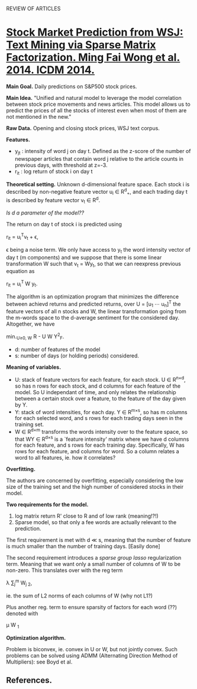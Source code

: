 				    REVIEW OF ARTICLES

* _Stock Market Prediction from WSJ: Text Mining via Sparse Matrix Factorization. Ming
Fai Wong et al. 2014. ICDM 2014._

*Main Goal.* Daily predictions on S&P500 stock prices.

*Main Idea.* "Unified and natural model to leverage the model correlation between stock
price movements and news articles. This model allows us to predict the prices of all the
stocks of interest even when most of them are not mentioned in the new."

*Raw Data.* Opening and closing stock prices, WSJ text corpus.

*Features.*
 - y_{jt} : intensity of word j on day t. Defined as the z-score of the number of newspaper
   articles that contain word j relative to the article counts in previous days, with
   threshold at z=-3. 
 - r_{it} : log return of stock i on day t

*Theoretical setting.* Unknown d-dimensional feature space. Each stock i is described by
 non-negative feature vector u_i \in R^{d}_{+}, and each trading day t is described by feature
 vector v_t \in R^d. 

/Is d a parameter of the model??/

The return on day t of stock i is predicted using 

				     r_{it} = u_{i}^{T}v_t + \epsilon,

\epsilon being a noise term. We only have access to y_t the word intensity vector of day t (m
components) and we suppose that there is some linear transformation W such that v_t = Wy_t,
so that we can reexpress previous equation as 

				      r_{it} = u_{i}^{T }W y_t.

The algorithm is an optimization program that minimizes the difference between achievd
returns and predicted returns, over U = [u_1 \cdots u_{n}]^{T} the feature vectors of all n
stocks and W, the linear transformation going from the m-words space to the d-average
sentiment for the considered day. Altogether, we have

			        min._{U\geq{}0, W} \Norm{}R - U W Y\Norm{}^2_F.

 - d: number of features of the model
 - s: number of days (or holding periods) considered.

*Meaning of variables.*

  - U: stack of feature vectors for each feature, for each stock. U \in R^{n\times{}d}, so has
    n rows for each stock, and d columns for each feature of the model. So U independant
    of time, and only relates the relationship between a certain stock over a feature, to
    the feature of the day given by Y.
  - Y: stack of word intensities, for each day. Y \in R^{m\times{}s}, so has m columns for each
    selected word, and s rows for each trading days seen in the training set.
  - W \in R^{d\times{}m} transforms the words intensity over to the feature space, so that WY
    \in R^{d\times{}s} is a `feature intensity' matrix where we have d columns for each
    feature, and s rows for each training day. Specifically, W has rows for each feature,
    and columns for word. So a column relates a word to all features, ie. how it
    correlates?


*Overfitting.*

The authors are concerned by overfitting, especially considering the low size of the
training set and the high number of considered stocks in their model.

*Two requirements for the model.*
1. log matrix return R' close to R and of low rank (meaning!?!)
2. Sparse model, so that only a fee words are actually relevant to the prediction. 

The first requirement is met with d \ll s, meaning that the number of feature is much
smaller than the number of training days. [Easily done]

The second requirement introduces a /sparse group lasso/ regularization term. Meaning that
we want only a small number of columns of W to be non-zero. This translates over with the
reg term

				 \lambda \sum{}_j^m \Norm{} W_{j }\Norm_2,

ie. the sum of L2 norms of each columns of W (why not L1?)

Plus another reg. term to ensure sparsity of factors for each word (??) denoted with 

					 \mu \Norm{} W \Norm{}_1

*Optimization algorithm.*

Problem is biconvex, ie. convex in U or W, but not jointly convex. Such problems can be
solved using ADMM (Alternating Direction Method of Multipliers): see Boyd et al. 

** *References.*

[1] E.F.Fama, “Market efficienty,long-term returns,and behavioral finance,” Journal of
Financial Economics, vol. 49, no. 3, 1998.
[2] W. S. Chan, “Stock price reaction to news and no-news: drift and reversal after
headlines,” Journal of Financial Economics, vol. 70, 2003.
[3] P. C. Tetlock, “Giving content to investor sentiment: The role of media in the stock
market,” The Journal of Finance, vol. 62, no. 3, 2007.
[4] M. Minev, C. Schommer, and T. Grammatikos, “News and stock markets: A survey on
abnormal returns and prediction models,” University of Luxembourg, Tech. Rep., 2012.
[5] K. P. Murphy, Machine Learning: A Probabilistic Perspective. The MIT Press, 2012.
[6] S. Boyd, N. Parikh, E. Chu, B. Peleato, and J. Eckstein, “Distributed optimization and
statistical learning via the alternating direction method of multipliers,” Foundations and
Trends in Machine Learning, vol. 3, no. 1, 2010.
[7] Y. Koren, R. Bell, and C. Volinsky, “Matrix factorization techniques for recommender
systems,” IEEE Computer, vol. 42, no. 8, 2009.
[8] J. Friedman, T. Hastie, and R. Tibshirani, “A note on the group lasso and a sparse
group lasso,” Stanford University, Tech. Rep., 2010.
[9] Y. Zhang, “An alternating direction algorithm for nonnegative matrix factorization,”
Rice University, Tech. Rep., 2010.
[10] G. H. Golub, S. Nash, and C. van Loan, “A Hessenberg-Schur method for the problem
AX + XB = C,” IEEE Transactions on Automatic Control, vol. 24, no. 6, 1979.
[11] P. Sprechmann, I. Ram ́ırez, G. Sapiro, and Y. C. Eldar, “C.HiLasso: A collaborative
hierarchical sparse modeling frame- work,” IEEE Transactions on Signal Processing,
vol. 59, no. 9, 2011.
[12] H. Markowitz, “Portfolio selection,” The Journal of Finance, vol. 7, no. 1, 1952.
[13] G. Ganeshapillai, J. Guttag, and A. W. Lo, “Learning connections in financial time
series,” in ICML, 2013.
[14] L. van der Maaten and G. Hinton, “Visualizing data using t-SNE,” Journal of Machine
Learning Research, vol. 9, 2008.
[15] G. Doyle and C. Elkan, “Financial topic models,” in NIPS Workshop on Applications for
Topic Models: Text and Beyond, 2009.
[16] T. M. Cover, “Universal portfolios,” Mathematical Finance, vol. 1, no. 1, 1991.
[17] A. Borodin, R. El-Yaniv, and V. Gogan, “Can we learn to beat the best stock,” Journal
of Artificial Intelligence Research, vol. 21, no. 1, 2004.
[18] A. Agarwal, E. Hazan, S. Kale, and R. E. Schapire, “Algorithms for portfolio
management based on the Newton method,” in ICML, 2006.
[19] C. Dougal, J. Engelberg, Garc ́ıa, and C. A. Parsons, “Journalists and the stock
market,” The Review of Financial Studies, vol. 25, no. 3, 2012.
[20] B. Wüthrich, D. Permunetilleke, S. Leung, V. Cho, L. Zhang, and W. Lam, “Daily
prediction of major stock indices from textual WWW data,” in KDD, 1998.
[21] V. Lavrenko, M. Schmill, D. Lawrie, P. Ogilvie, D. Jensen, and J. Allan, “Mining of
concurrent text and time series,” in KDD- 2000 Workshop on Text Mining, 2000.
[22] G. P. C. Fung, J. X. Yu, and W. Lam, “News sensitive stock trend prediction,” in
PAKDD, 2002.
[23] R. P. Schumaker and H. Chen, “Textual analysis of stock mar- ket prediction using
breaking financial news: The AZFinText system,” ACM Transactions on Information Systems,
vol. 27, no. 2, 2009.
[24] W. Zhang and S. Skiena, “Trading strategies to exploit blog and news sentiment,” in
ICWSM, 2010.
[25] M. Hagenau, M. Liebmann, M. Hedwig, and D. Neumann, “Automated news reading: Stock
price prediction based on financial netws using context-specific features,” in
HICSS, 2012.
[26] M.-A. Mittermayer and G. F. Knolmayer, “NewsCATS: A news categorization and trading
system,” in ICDM, 2006.
[27] J. D. Thomas and K. Sycara, “Integrating genetic algorithms and text learning for
financial prediction,” in GECCO-2000 Workshop on Data Mining with Evolutionary
Algorithms, 2000.
[28] H. Mao, S. Counts, and J. Bollen, “Predicting financial markets: Comparing survey,
news, Twitter and search engine data,” preprint, 2011.
